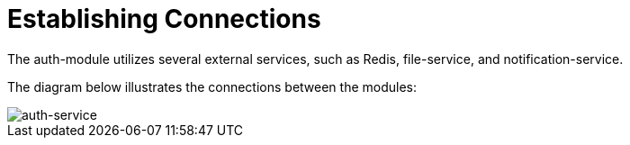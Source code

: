 = Establishing Connections

The auth-module utilizes several external services, such as Redis, file-service, and notification-service.

The diagram below illustrates the connections between the modules:

image::auth-service.drawio.png[auth-service]
